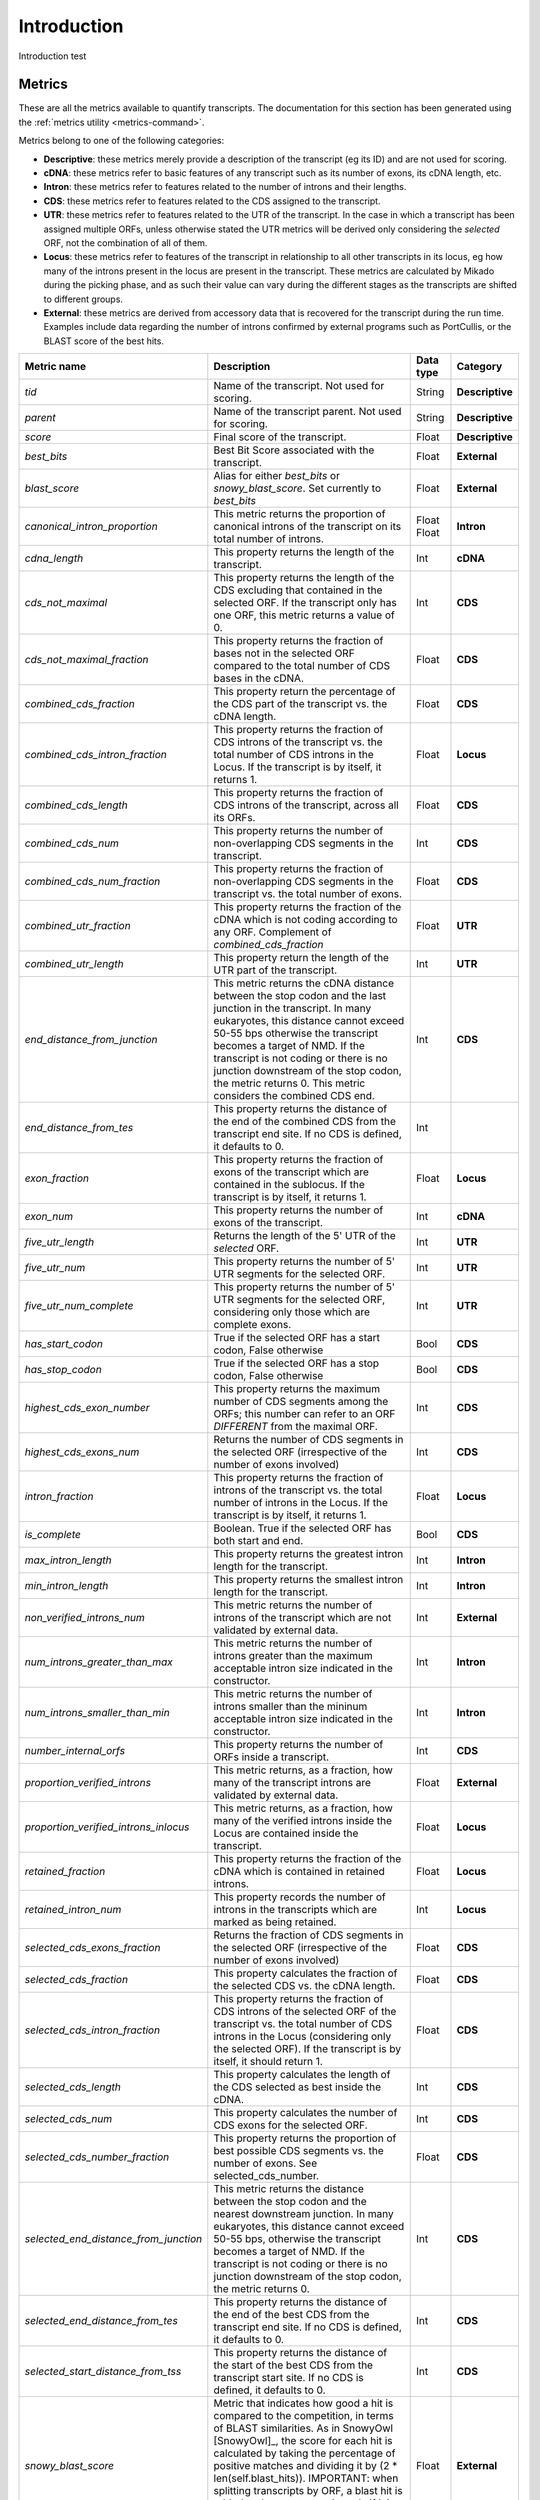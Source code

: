 .. _Introduction:

.. |python_badge| image:: https://img.shields.io/pypi/pyversions/snakemake.svg?style=flat-square
   :target: https://www.python.org/
.. |snake_badge| image:: https://img.shields.io/badge/snakemake-≥3.5.2-brightgreen.svg?style=flat-square)]
   :target: http://snakemake.bitbucket.org

Introduction
============

|python_badge| |snake_badge|


Introduction test


.. _Metrics:

Metrics
-------

These are all the metrics available to quantify transcripts. The documentation for this section has been generated using the :ref:`metrics utility <metrics-command>`.

Metrics belong to one of the following categories:

* **Descriptive**: these metrics merely provide a description of the transcript (eg its ID) and are not used for scoring.
* **cDNA**: these metrics refer to basic features of any transcript such as its number of exons, its cDNA length, etc.
* **Intron**: these metrics refer to features related to the number of introns and their lengths.
* **CDS**: these metrics refer to features related to the CDS assigned to the transcript.
* **UTR**: these metrics refer to features related to the UTR of the transcript. In the case in which a transcript has been assigned multiple ORFs, unless otherwise stated the UTR metrics will be derived only considering the *selected* ORF, not the combination of all of them.
* **Locus**: these metrics refer to features of the transcript in relationship to all other transcripts in its locus, eg how many of the introns present in the locus are present in the transcript. These metrics are calculated by Mikado during the picking phase, and as such their value can vary during the different stages as the transcripts are shifted to different groups.
* **External**: these metrics are derived from accessory data that is recovered for the transcript during the run time. Examples include data regarding the number of introns confirmed by external programs such as PortCullis, or the BLAST score of the best hits.


+------------------------------------------------+-----------------------------------------------------------+--------------+-----------------+
| Metric name                                    | Description                                               | Data type    | Category        |
|                                                |                                                           |              |                 |
+================================================+===========================================================+==============+=================+
| *tid*                                          | Name of the transcript. Not used for scoring.             | String       | **Descriptive** |
+------------------------------------------------+-----------------------------------------------------------+--------------+-----------------+
| *parent*                                       | Name of the transcript parent. Not used for scoring.      | String       | **Descriptive** |
+------------------------------------------------+-----------------------------------------------------------+--------------+-----------------+
| *score*                                        | Final score of the transcript.                            | Float        | **Descriptive** |
+------------------------------------------------+-----------------------------------------------------------+--------------+-----------------+
| *best_bits*                                    | Best Bit Score associated with the transcript.            | Float        | **External**    |
+------------------------------------------------+-----------------------------------------------------------+--------------+-----------------+
| *blast_score*                                  | Alias for either *best_bits* or *snowy_blast_score*. Set  | Float        | **External**    |
|                                                | currently to *best_bits*                                  |              |                 |
+------------------------------------------------+-----------------------------------------------------------+--------------+-----------------+
| *canonical_intron_proportion*                  | This metric returns the proportion of canonical introns of| Float        | **Intron**      |
|                                                | the transcript on its total number of introns.            | Float        |                 |
+------------------------------------------------+-----------------------------------------------------------+--------------+-----------------+
| *cdna_length*                                  | This property returns the length of the transcript.       | Int          | **cDNA**        |
+------------------------------------------------+-----------------------------------------------------------+--------------+-----------------+
| *cds_not_maximal*                              | This property returns the length of the CDS excluding     | Int          | **CDS**         |
|                                                | that contained in the selected ORF. If the transcript only|              |                 |
|                                                | has one ORF, this metric returns a value of 0.            |              |                 |
+------------------------------------------------+-----------------------------------------------------------+--------------+-----------------+
| *cds_not_maximal_fraction*                     | This property returns the fraction of bases not in the    | Float        | **CDS**         |
|                                                | selected ORF compared to the total number of CDS bases    |              |                 |
|                                                | in the cDNA.                                              |              |                 |
+------------------------------------------------+-----------------------------------------------------------+--------------+-----------------+
| *combined_cds_fraction*                        | This property return the percentage of the CDS part of the| Float        | **CDS**         |
|                                                | transcript vs. the cDNA length.                           |              |                 |
+------------------------------------------------+-----------------------------------------------------------+--------------+-----------------+
| *combined_cds_intron_fraction*                 | This property returns the fraction of CDS introns of the  | Float        | **Locus**       |
|                                                | transcript vs. the total number of CDS introns in the     |              |                 |
|                                                | Locus. If the transcript is by itself, it returns 1.      |              |                 |
+------------------------------------------------+-----------------------------------------------------------+--------------+-----------------+
| *combined_cds_length*                          | This property returns the fraction of CDS introns of the  | Float        | **CDS**         |
|                                                | transcript, across all its ORFs.                          |              |                 |
+------------------------------------------------+-----------------------------------------------------------+--------------+-----------------+
| *combined_cds_num*                             | This property returns the number of non-overlapping CDS   | Int          | **CDS**         |
|                                                | segments in the transcript.                               |              |                 |
+------------------------------------------------+-----------------------------------------------------------+--------------+-----------------+
| *combined_cds_num_fraction*                    | This property returns the fraction of non-overlapping CDS | Float        | **CDS**         |
|                                                | segments in the transcript vs. the total number of exons. |              |                 |
+------------------------------------------------+-----------------------------------------------------------+--------------+-----------------+
| *combined_utr_fraction*                        | This property returns the fraction of the cDNA which is   | Float        | **UTR**         |
|                                                | not coding according to any ORF. Complement of            |              |                 |
|                                                | *combined_cds_fraction*                                   |              |                 |
+------------------------------------------------+-----------------------------------------------------------+--------------+-----------------+
| *combined_utr_length*                          | This property return the length of the UTR part of the    | Int          | **UTR**         |
|                                                | transcript.                                               |              |                 |
+------------------------------------------------+-----------------------------------------------------------+--------------+-----------------+
| *end_distance_from_junction*                   | This metric returns the cDNA distance between the stop    | Int          | **CDS**         |
|                                                | codon and the last junction in the transcript. In many    |              |                 |
|                                                | eukaryotes, this distance cannot exceed 50-55 bps         |              |                 |
|                                                | otherwise the transcript becomes a target of NMD. If the  |              |                 |
|                                                | transcript is not coding or there is no junction          |              |                 |
|                                                | downstream of the stop codon, the metric returns 0.       |              |                 |
|                                                | This metric considers the combined CDS end.               |              |                 |
+------------------------------------------------+-----------------------------------------------------------+--------------+-----------------+
| *end_distance_from_tes*                        | This property returns the distance of the end of the      | Int          |                 |
|                                                | combined CDS from the transcript end site. If no CDS is   |              |                 |
|                                                | defined, it defaults to 0.                                |              |                 |
+------------------------------------------------+-----------------------------------------------------------+--------------+-----------------+
| *exon_fraction*                                | This property returns the fraction of exons of the        | Float        | **Locus**       |
|                                                | transcript which are contained in the sublocus. If the    |              |                 |
|                                                | transcript is by itself, it returns 1.                    |              |                 |
+------------------------------------------------+-----------------------------------------------------------+--------------+-----------------+
| *exon_num*                                     | This property returns the number of exons of the          | Int          | **cDNA**        |
|                                                | transcript.                                               |              |                 |
+------------------------------------------------+-----------------------------------------------------------+--------------+-----------------+
| *five_utr_length*                              | Returns the length of the 5' UTR of the *selected* ORF.   | Int          | **UTR**         |
+------------------------------------------------+-----------------------------------------------------------+--------------+-----------------+
| *five_utr_num*                                 | This property returns the number of 5' UTR segments for   | Int          | **UTR**         |
|                                                | the selected ORF.                                         |              |                 |
+------------------------------------------------+-----------------------------------------------------------+--------------+-----------------+
| *five_utr_num_complete*                        | This property returns the number of 5' UTR segments for   | Int          | **UTR**         |
|                                                | the selected ORF, considering only those which are        |              |                 |
|                                                | complete exons.                                           |              |                 |
+------------------------------------------------+-----------------------------------------------------------+--------------+-----------------+
| *has_start_codon*                              | True if the selected ORF has a start codon, False         | Bool         | **CDS**         |
|                                                | otherwise                                                 |              |                 |
+------------------------------------------------+-----------------------------------------------------------+--------------+-----------------+
| *has_stop_codon*                               | True if the selected ORF has a stop codon, False otherwise| Bool         | **CDS**         |
+------------------------------------------------+-----------------------------------------------------------+--------------+-----------------+
| *highest_cds_exon_number*                      | This property returns the maximum number of CDS segments  | Int          | **CDS**         |
|                                                | among the ORFs; this number can refer to an ORF           |              |                 |
|                                                | *DIFFERENT* from the maximal ORF.                         |              |                 |
+------------------------------------------------+-----------------------------------------------------------+--------------+-----------------+
| *highest_cds_exons_num*                        | Returns the number of CDS segments in the selected ORF    | Int          | **CDS**         |
|                                                | (irrespective of the number of exons involved)            |              |                 |
+------------------------------------------------+-----------------------------------------------------------+--------------+-----------------+
| *intron_fraction*                              | This property returns the fraction of introns of the      | Float        | **Locus**       |
|                                                | transcript vs. the total number of introns in the Locus.  |              |                 |
|                                                | If the transcript is by itself, it returns 1.             |              |                 |
+------------------------------------------------+-----------------------------------------------------------+--------------+-----------------+
| *is_complete*                                  | Boolean. True if the selected ORF has both start and end. | Bool         | **CDS**         |
+------------------------------------------------+-----------------------------------------------------------+--------------+-----------------+
| *max_intron_length*                            | This property returns the greatest intron length for the  | Int          | **Intron**      |
|                                                | transcript.                                               |              |                 |
+------------------------------------------------+-----------------------------------------------------------+--------------+-----------------+
| *min_intron_length*                            | This property returns the smallest intron length for the  | Int          | **Intron**      |
|                                                | transcript.                                               |              |                 |
+------------------------------------------------+-----------------------------------------------------------+--------------+-----------------+
| *non_verified_introns_num*                     | This metric returns the number of introns of the          | Int          | **External**    |
|                                                | transcript which are not validated by external data.      |              |                 |
+------------------------------------------------+-----------------------------------------------------------+--------------+-----------------+
| *num_introns_greater_than_max*                 | This metric returns the number of introns greater than the| Int          | **Intron**      |
|                                                | maximum acceptable intron size indicated in the           |              |                 |
|                                                | constructor.                                              |              |                 |
+------------------------------------------------+-----------------------------------------------------------+--------------+-----------------+
| *num_introns_smaller_than_min*                 | This metric returns the number of introns smaller than the| Int          | **Intron**      |
|                                                | mininum acceptable intron size indicated in the           |              |                 |
|                                                | constructor.                                              |              |                 |
+------------------------------------------------+-----------------------------------------------------------+--------------+-----------------+
| *number_internal_orfs*                         | This property returns the number of ORFs inside a         | Int          | **CDS**         |
|                                                | transcript.                                               |              |                 |
+------------------------------------------------+-----------------------------------------------------------+--------------+-----------------+
| *proportion_verified_introns*                  | This metric returns, as a fraction, how many of the       | Float        | **External**    |
|                                                | transcript introns are validated by external data.        |              |                 |
+------------------------------------------------+-----------------------------------------------------------+--------------+-----------------+
| *proportion_verified_introns_inlocus*          | This metric returns, as a fraction, how many of the       | Float        | **Locus**       |
|                                                | verified introns inside the Locus are contained inside the|              |                 |
|                                                | transcript.                                               |              |                 |
+------------------------------------------------+-----------------------------------------------------------+--------------+-----------------+
| *retained_fraction*                            | This property returns the fraction of the cDNA which is   | Float        | **Locus**       |
|                                                | contained in retained introns.                            |              |                 |
+------------------------------------------------+-----------------------------------------------------------+--------------+-----------------+
| *retained_intron_num*                          | This property records the number of introns in the        | Int          | **Locus**       |
|                                                | transcripts which are marked as being retained.           |              |                 |
+------------------------------------------------+-----------------------------------------------------------+--------------+-----------------+
| *selected_cds_exons_fraction*                  | Returns the fraction of CDS segments in the selected ORF  | Float        | **CDS**         |
|                                                | (irrespective of the number of exons involved)            |              |                 |
+------------------------------------------------+-----------------------------------------------------------+--------------+-----------------+
| *selected_cds_fraction*                        | This property calculates the fraction of the selected CDS | Float        | **CDS**         |
|                                                | vs. the cDNA length.                                      |              |                 |
+------------------------------------------------+-----------------------------------------------------------+--------------+-----------------+
| *selected_cds_intron_fraction*                 | This property returns the fraction of CDS introns of the  | Float        | **CDS**         |
|                                                | selected ORF of the transcript vs. the total number of    |              |                 |
|                                                | CDS introns in the Locus (considering only the selected   |              |                 |
|                                                | ORF). If the transcript is by itself, it should return 1. |              |                 |
+------------------------------------------------+-----------------------------------------------------------+--------------+-----------------+
| *selected_cds_length*                          | This property calculates the length of the CDS selected   | Int          | **CDS**         |
|                                                | as best inside the cDNA.                                  |              |                 |
+------------------------------------------------+-----------------------------------------------------------+--------------+-----------------+
| *selected_cds_num*                             | This property calculates the number of CDS exons for the  | Int          | **CDS**         |
|                                                | selected ORF.                                             |              |                 |
+------------------------------------------------+-----------------------------------------------------------+--------------+-----------------+
| *selected_cds_number_fraction*                 | This property returns the proportion of best possible CDS | Float        | **CDS**         |
|                                                | segments vs. the number of exons. See selected_cds_number.|              |                 |
+------------------------------------------------+-----------------------------------------------------------+--------------+-----------------+
| *selected_end_distance_from_junction*          | This metric returns the distance between the stop codon   | Int          | **CDS**         |
|                                                | and the nearest downstream junction. In many eukaryotes,  |              |                 |
|                                                | this distance cannot exceed 50-55 bps, otherwise the      |              |                 |
|                                                | transcript becomes a target of NMD. If the transcript is  |              |                 |
|                                                | not coding or there is no junction downstream of the stop |              |                 |
|                                                | codon, the metric returns 0.                              |              |                 |
+------------------------------------------------+-----------------------------------------------------------+--------------+-----------------+
| *selected_end_distance_from_tes*               | This property returns the distance of the end of the best | Int          | **CDS**         |
|                                                | CDS from the transcript end site. If no CDS is defined,   |              |                 |
|                                                | it defaults to 0.                                         |              |                 |
+------------------------------------------------+-----------------------------------------------------------+--------------+-----------------+
| *selected_start_distance_from_tss*             | This property returns the distance of the start of the    | Int          | **CDS**         |
|                                                | best CDS from the transcript start site. If no CDS is     |              |                 |
|                                                | defined, it defaults to 0.                                |              |                 |
+------------------------------------------------+-----------------------------------------------------------+--------------+-----------------+
| *snowy_blast_score*                            | Metric that indicates how good a hit is compared to the   | Float        | **External**    |
|                                                | competition, in terms of BLAST similarities. As in        |              |                 |
|                                                | SnowyOwl [SnowyOwl]_, the score for each hit is calculated|              |                 |
|                                                | by taking the percentage of positive matches and dividing |              |                 |
|                                                | it by (2 * len(self.blast_hits)). IMPORTANT: when         |              |                 |
|                                                | splitting transcripts by ORF, a blast hit is added to the |              |                 |
|                                                | new transcript only if it is contained within it. This    |              |                 |
|                                                | will influnce directly this metric.                       |              |                 |
+------------------------------------------------+-----------------------------------------------------------+--------------+-----------------+
| *source_score*                                 | This metric returns a score that is assigned to the       | Float        | **External**    |
|                                                | transcript solely in virtue of its origin.                |              |                 |
+------------------------------------------------+-----------------------------------------------------------+--------------+-----------------+
| *start_distance_from_tss*                      | This property returns the distance of the start of the    | Int          | **CDS**         |
|                                                | combined CDS from the transcript start site.              |              |                 |
|                                                | If no CDS is defined, it defaults to 0.                   |              |                 |
+------------------------------------------------+-----------------------------------------------------------+--------------+-----------------+
| *three_utr_length*                             | Returns the length of the 5' UTR of the selected ORF.     | Int          | **UTR**         |
+------------------------------------------------+-----------------------------------------------------------+--------------+-----------------+
| *three_utr_num*                                | This property returns the number of 3' UTR segments       | Int          | **UTR**         |
|                                                | (referred to the selected ORF).                           |              |                 |
+------------------------------------------------+-----------------------------------------------------------+--------------+-----------------+
| *three_utr_num_complete*                       | This property returns the number of 3' UTR segments for   | Int          | **UTR**         |
|                                                | the selected ORF, considering only those which are        |              |                 |
|                                                | complete exons.                                           |              |                 |
+------------------------------------------------+-----------------------------------------------------------+--------------+-----------------+
| *utr_fraction*                                 | This property calculates the length of the UTR of the     | Float        | **UTR**         |
|                                                | selected ORF vs. the cDNA length.                         |              |                 |
+------------------------------------------------+-----------------------------------------------------------+--------------+-----------------+
| *utr_length*                                   | Returns the sum of the 5'+3' UTR lengths.                 | Int          | **UTR**         |
+------------------------------------------------+-----------------------------------------------------------+--------------+-----------------+
| *utr_num*                                      | Returns the number of UTR segments.                       | Int          | **UTR**         |
+------------------------------------------------+-----------------------------------------------------------+--------------+-----------------+
| *utr_num_complete*                             | Returns the number of UTR segments which are complete     | Int          | **UTR**         |
|                                                | exons.                                                    |              |                 |
+------------------------------------------------+-----------------------------------------------------------+--------------+-----------------+
| *verified_introns_num*                         | This metric returns the number of introns of the          | Int          | **External**    |
|                                                | transcript which are validated by external data.          |              |                 |
+------------------------------------------------+-----------------------------------------------------------+--------------+-----------------+
